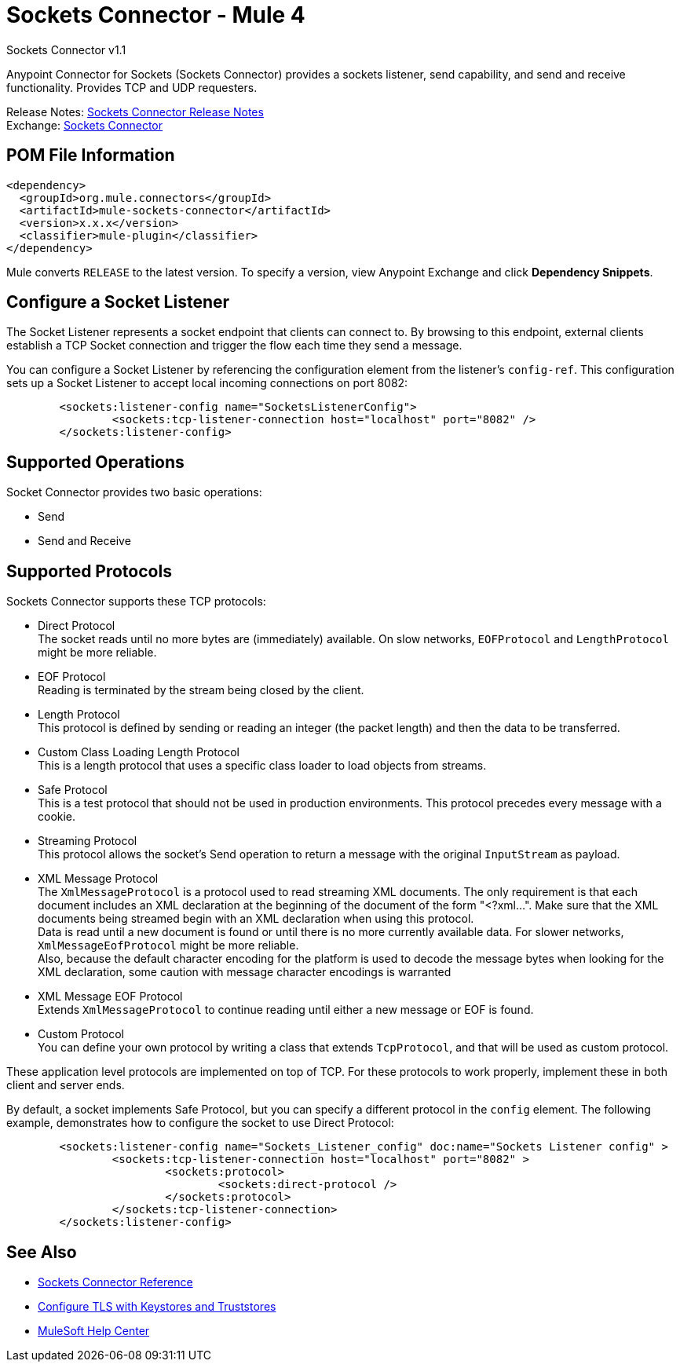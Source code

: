 = Sockets Connector - Mule 4




Sockets Connector v1.1

Anypoint Connector for Sockets (Sockets Connector) provides a sockets listener, send capability, and send and receive functionality. Provides TCP and UDP requesters.

Release Notes: xref:release-notes::connector/connector-sockets.adoc[Sockets Connector Release Notes] +
Exchange: https://www.mulesoft.com/exchange/org.mule.connectors/mule-sockets-connector/[Sockets Connector]

== POM File Information

[source,xml,linenums]
----
<dependency>
  <groupId>org.mule.connectors</groupId>
  <artifactId>mule-sockets-connector</artifactId>
  <version>x.x.x</version>
  <classifier>mule-plugin</classifier>
</dependency>
----

Mule converts `RELEASE` to the latest version. To specify a version, view
Anypoint Exchange and click *Dependency Snippets*.

== Configure a Socket Listener

The Socket Listener represents a socket endpoint that clients can connect to. By browsing to this endpoint, external clients establish a TCP Socket connection and trigger the flow each time they send a message.

You can configure a Socket Listener by referencing the configuration element from the listener's `config-ref`. This configuration sets up a Socket Listener to accept local incoming connections on port 8082:

[source,xml,linenums]
----
	<sockets:listener-config name="SocketsListenerConfig">
		<sockets:tcp-listener-connection host="localhost" port="8082" />
	</sockets:listener-config>
----



== Supported Operations

Socket Connector provides two basic operations:

    * Send
    * Send and Receive

== Supported Protocols

Sockets Connector supports these TCP protocols:

* Direct Protocol +
  The socket reads until no more bytes are (immediately) available. On slow networks, `EOFProtocol` and `LengthProtocol` might be more reliable.
* EOF Protocol +
  Reading is terminated by the stream being closed by the client.
* Length Protocol +
  This protocol is defined by sending or reading an integer (the packet length) and then the data to be transferred.
* Custom Class Loading Length Protocol +
  This is a length protocol that uses a specific class loader to load objects from streams.
* Safe Protocol +
  This is a test protocol that should not be used in production environments. This protocol precedes every message with a cookie.
* Streaming Protocol +
  This protocol allows the socket's Send operation to return a message with the original `InputStream` as payload.
* XML Message Protocol +
  The `XmlMessageProtocol` is a protocol used to read streaming XML documents. The only requirement is that each document includes an XML declaration at the beginning of the document of the form "<?xml...". Make sure that the XML documents being streamed begin with an XML declaration when using this protocol. +
  Data is read until a new document is found or until there is no more currently available data. For slower networks, `XmlMessageEofProtocol` might be more reliable. +
  Also, because the default character encoding for the platform is used to decode the message bytes when looking for the XML declaration, some caution with message character encodings is warranted
* XML Message EOF Protocol +
  Extends `XmlMessageProtocol` to continue reading until either a new message or EOF is found.
* Custom Protocol +
  You can define your own protocol by writing a class that extends `TcpProtocol`, and that will be used as custom protocol.

These application level protocols are implemented on top of TCP. For these protocols to work properly, implement these in both client and server ends.

By default, a socket implements Safe Protocol, but you can specify a different protocol in the `config` element. The following example, demonstrates how to configure the socket to use Direct Protocol:

[source,xml,linenums]
----
	<sockets:listener-config name="Sockets_Listener_config" doc:name="Sockets Listener config" >
		<sockets:tcp-listener-connection host="localhost" port="8082" >
			<sockets:protocol>
				<sockets:direct-protocol />
			</sockets:protocol>
		</sockets:tcp-listener-connection>
	</sockets:listener-config>
----

== See Also

* xref:sockets-documentation.adoc[Sockets Connector Reference]
* xref:mule-runtime::tls-configuration.adoc[Configure TLS with Keystores and Truststores]
* https://help.mulesoft.com[MuleSoft Help Center]
